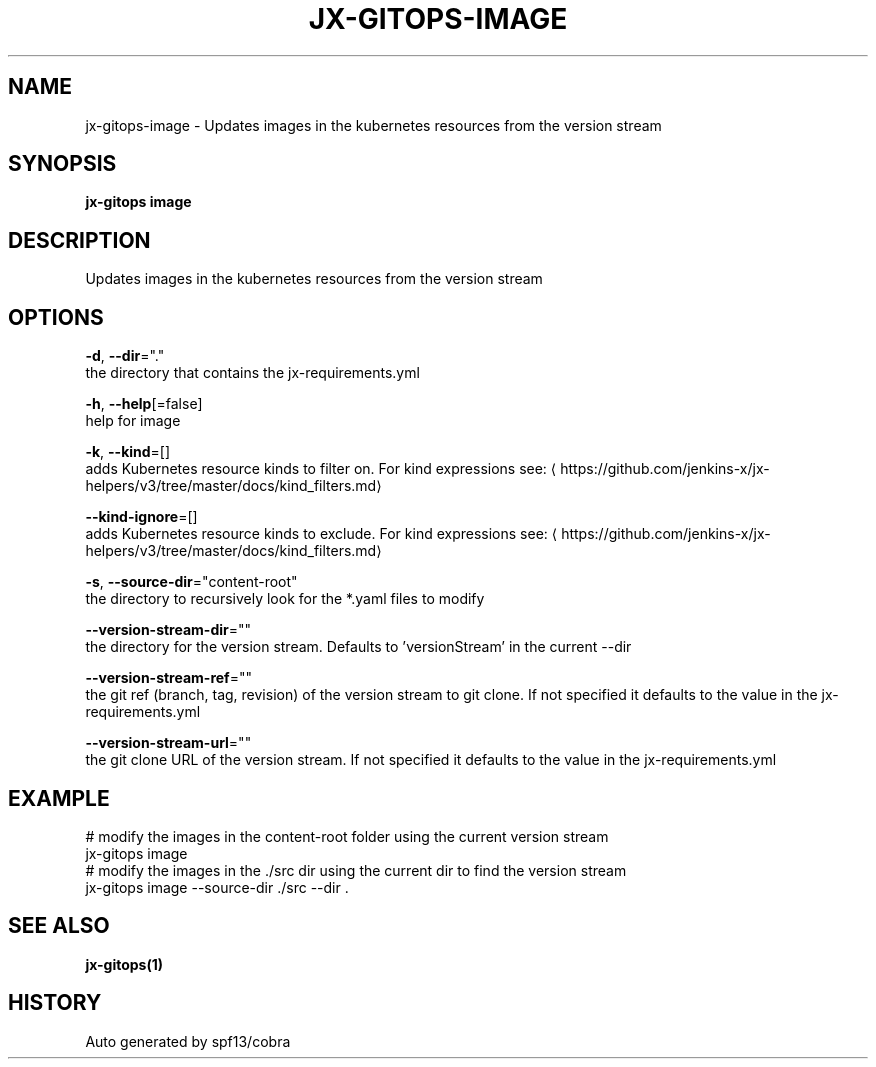 .TH "JX-GITOPS\-IMAGE" "1" "" "Auto generated by spf13/cobra" "" 
.nh
.ad l


.SH NAME
.PP
jx\-gitops\-image \- Updates images in the kubernetes resources from the version stream


.SH SYNOPSIS
.PP
\fBjx\-gitops image\fP


.SH DESCRIPTION
.PP
Updates images in the kubernetes resources from the version stream


.SH OPTIONS
.PP
\fB\-d\fP, \fB\-\-dir\fP="."
    the directory that contains the jx\-requirements.yml

.PP
\fB\-h\fP, \fB\-\-help\fP[=false]
    help for image

.PP
\fB\-k\fP, \fB\-\-kind\fP=[]
    adds Kubernetes resource kinds to filter on. For kind expressions see: 
\[la]https://github.com/jenkins-x/jx-helpers/v3/tree/master/docs/kind_filters.md\[ra]

.PP
\fB\-\-kind\-ignore\fP=[]
    adds Kubernetes resource kinds to exclude. For kind expressions see: 
\[la]https://github.com/jenkins-x/jx-helpers/v3/tree/master/docs/kind_filters.md\[ra]

.PP
\fB\-s\fP, \fB\-\-source\-dir\fP="content\-root"
    the directory to recursively look for the *.yaml files to modify

.PP
\fB\-\-version\-stream\-dir\fP=""
    the directory for the version stream. Defaults to 'versionStream' in the current \-\-dir

.PP
\fB\-\-version\-stream\-ref\fP=""
    the git ref (branch, tag, revision) of the version stream to git clone. If not specified it defaults to the value in the jx\-requirements.yml

.PP
\fB\-\-version\-stream\-url\fP=""
    the git clone URL of the version stream. If not specified it defaults to the value in the jx\-requirements.yml


.SH EXAMPLE
.PP
# modify the images in the content\-root folder using the current version stream
  jx\-gitops image
  # modify the images in the ./src dir using the current dir to find the version stream
  jx\-gitops image \-\-source\-dir ./src \-\-dir .


.SH SEE ALSO
.PP
\fBjx\-gitops(1)\fP


.SH HISTORY
.PP
Auto generated by spf13/cobra
